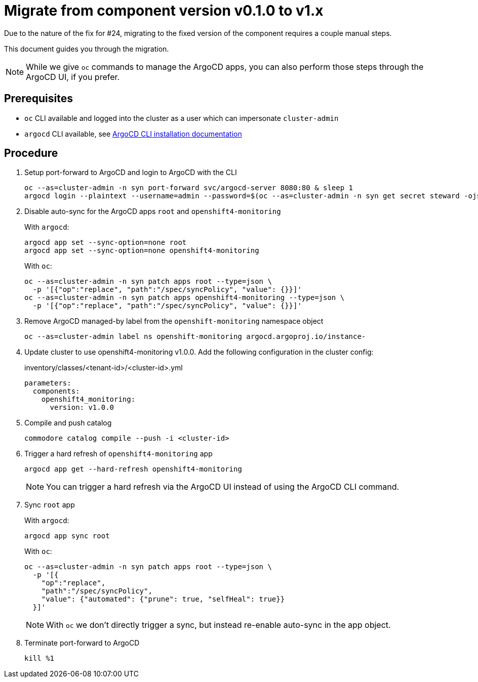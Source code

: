 = Migrate from component version v0.1.0 to v1.x

Due to the nature of the fix for #24, migrating to the fixed version of the component requires a couple manual steps.

This document guides you through the migration.

NOTE: While we give `oc` commands to manage the ArgoCD apps, you can also perform those steps through the ArgoCD UI, if you prefer.

== Prerequisites

* `oc` CLI available and logged into the cluster as a user which can impersonate `cluster-admin`
* `argocd` CLI available, see https://argo-cd.readthedocs.io/en/stable/cli_installation/[ArgoCD CLI installation documentation]

== Procedure

. Setup port-forward to ArgoCD and login to ArgoCD with the CLI
+
[source,shell]
----
oc --as=cluster-admin -n syn port-forward svc/argocd-server 8080:80 & sleep 1
argocd login --plaintext --username=admin --password=$(oc --as=cluster-admin -n syn get secret steward -ojsonpath='{.data.token}' |base64 -d) localhost:8080
----

. Disable auto-sync for the ArgoCD apps `root` and `openshift4-monitoring`
+
With `argocd`:
+
[source,shell]
----
argocd app set --sync-option=none root
argocd app set --sync-option=none openshift4-monitoring
----
+
With `oc`:
+
[source,shell]
----
oc --as=cluster-admin -n syn patch apps root --type=json \
  -p '[{"op":"replace", "path":"/spec/syncPolicy", "value": {}}]'
oc --as=cluster-admin -n syn patch apps openshift4-monitoring --type=json \
  -p '[{"op":"replace", "path":"/spec/syncPolicy", "value": {}}]'
----

. Remove ArgoCD managed-by label from the `openshift-monitoring` namespace object
+
[source,shell]
----
oc --as=cluster-admin label ns openshift-monitoring argocd.argoproj.io/instance-
----

. Update cluster to use openshift4-monitoring v1.0.0. Add the following configuration in the cluster config:
+
.inventory/classes/<tenant-id>/<cluster-id>.yml
[source,yaml]
----
parameters:
  components:
    openshift4_monitoring:
      version: v1.0.0
----

. Compile and push catalog
+
[source,shell]
----
commodore catalog compile --push -i <cluster-id>
----

. Trigger a hard refresh of `openshift4-monitoring` app
+
[source,shell]
----
argocd app get --hard-refresh openshift4-monitoring
----
+
NOTE: You can trigger a hard refresh via the ArgoCD UI instead of using the ArgoCD CLI command.

. Sync `root` app
+
With `argocd`:
+
[source,shell]
----
argocd app sync root
----
+
With `oc`:
+
[source,shell]
----
oc --as=cluster-admin -n syn patch apps root --type=json \
  -p '[{
    "op":"replace",
    "path":"/spec/syncPolicy",
    "value": {"automated": {"prune": true, "selfHeal": true}}
  }]'
----
+
NOTE: With `oc` we don't directly trigger a sync, but instead re-enable auto-sync in the app object.

. Terminate port-forward to ArgoCD
+
[source,shell]
----
kill %1
----
